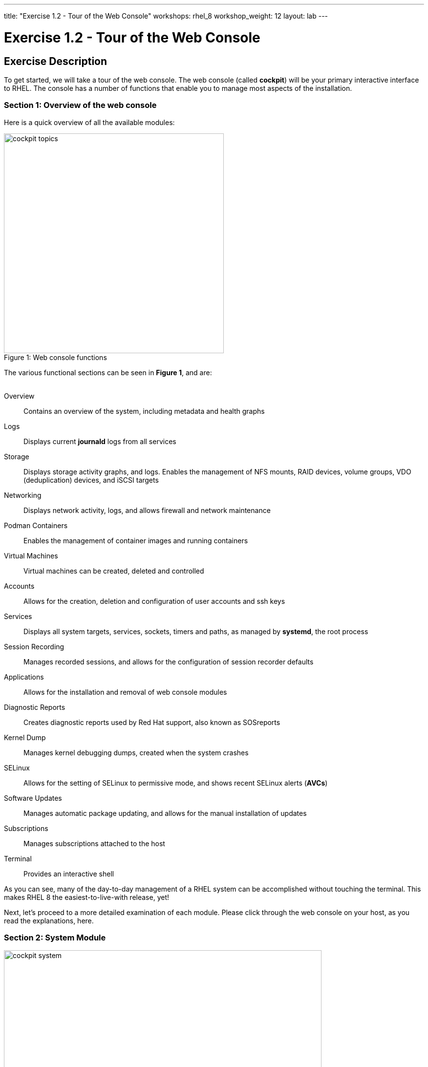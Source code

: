 ---
title: "Exercise 1.2 - Tour of the Web Console"
workshops: rhel_8
workshop_weight: 12
layout: lab
---

:domain_name: redhatgov.io
:icons: font
:imagesdir: /workshops/rhel_8/images


= Exercise 1.2 - Tour of the Web Console


== Exercise Description

To get started, we will take a tour of the web console. The web console (called *cockpit*) will be your primary interactive interface to RHEL. The console has a number of functions that enable you to manage most aspects of the installation.

=== Section 1: Overview of the web console

Here is a quick overview of all the available modules:

[.float-group]
--
image::cockpit_topics.png[caption="Figure 1: ", title="Web console functions", width=450, float=left]
The various functional sections can be seen in *Figure 1*, and are: +
{empty} +

Overview:: Contains an overview of the system, including metadata and health graphs
Logs:: Displays current *journald* logs from all services
{empty} +
Storage:: Displays storage activity graphs, and logs. Enables the management of NFS mounts, RAID devices, volume groups, VDO (deduplication) devices, and iSCSI targets
{empty} +
Networking:: Displays network activity, logs, and allows firewall and network maintenance
{empty} +
Podman Containers:: Enables the management of container images and running containers
{empty} +
Virtual Machines:: Virtual machines can be created, deleted and controlled
{empty} +
Accounts:: Allows for the creation, deletion and configuration of user accounts and ssh keys
{empty} +
Services:: Displays all system targets, services, sockets, timers and paths, as managed by *systemd*, the root process
{empty} +
Session Recording:: Manages recorded sessions, and allows for the configuration of session recorder defaults
{empty} +
Applications:: Allows for the installation and removal of web console modules
{empty} +
Diagnostic Reports:: Creates diagnostic reports used by Red Hat support, also known as SOSreports
{empty} +
Kernel Dump:: Manages kernel debugging dumps, created when the system crashes
{empty} +
SELinux:: Allows for the setting of SELinux to permissive mode, and shows recent SELinux alerts (*AVCs*)
{empty} +
Software Updates:: Manages automatic package updating, and allows for the manual installation of updates
{empty} +
Subscriptions:: Manages subscriptions attached to the host
{empty} +
Terminal:: Provides an interactive shell
--

As you can see, many of the day-to-day management of a RHEL system can be accomplished without touching the terminal. This makes RHEL 8 the easiest-to-live-with release, yet!

Next, let's proceed to a more detailed examination of each module. Please click through the web console on your host, as you read the explanations, here.

=== Section 2: System Module

image::cockpit_system.png[caption="Figure 2: ", title='Web Console System Module', 650]

The overview module is the main screen that you see, when you first login to the web console. It has four panes:

Health:: System health including
* Bug fixes available 
* Insights information

Usage:: Snapshot of system performance 
* CPU utilization
* Memory Utilization
* Link to additional graphs. Time series of CPU, memory, network and disk I/O

System information:: information about the hardware of the system (if available)
* Model of system
* Asset tag
* Machine ID
* Link to more detailed hardware information

Configuration:: Operating system configuration information, including:
* hostname
* system time
* Domain
* Performance Profile
* ssh key fingerprints for all created 'root' keys
* Toggle to enable or disable storing of metrics.

Additionally, there are graphs that show the system's CPU, memory, disk, and network utilization.  Each graph may be enlarged, by clicking its associated link.

=== Section 3: Logs Module

image::cockpit_01_logs.png[caption="Figure 3: ", title='Web Console Logs Module', 650]

The logs module provides date-sorted view of recent system log entries.  You can change the date or apply basic filters using the pull-down menus at the top of the page. 

=== Section 4: Storage Module

image::cockpit_02_storage.png[caption="Figure 4: ", title='Web Console Storage Module', 650]

The storage module provides graphs of current storage performance.  It also lists local and network-mounted filesystems, plus recent storage-related log entries.

=== Section 5: Networking Module

image::cockpit_03_networking.png[caption="Figure 5: ", title='Web Console Networking Module', 650]

The network module contains performance graphs similar to the storage module.  Additionally, it shows the configuration of your network interfaces, identifies unused interfaces, and provides access to, and control of, the system firewall.

=== Section 5: Podman Containers Module

image::cockpit_04_podman.png[caption="Figure 6: ", title='Web Console Podman Containers Module', 650]

This module provides control of local podman containers and their corresponding images.

=== Section 6: Virtual Machines Module

image::cockpit_05_vms.png[caption="Figure 7: ", title='Web Console Virtual Machines Module', 650]

The Virtual Machines module allows for the creation, destruction, and management of virtual machines, their storage, and the networks that they are connected to.

=== Section 7: Accounts Module

image::cockpit_06_accounts.png[caption="Figure 8: ", title='Web Console Accounts Module', 650]

The accounts module allows you to create and modify local user accounts.

=== Section 8: Services Module

image::cockpit_07_services.png[caption="Figure 9: ", title='Web Console Services Module', 650]

The services module allows basic administration of systemd objects, including system services.

=== Section 9: Session Recording Module

image::cockpit_08_sr.png[caption="Figure 10: ", title='Web Console Session Recording Module', 650]

This module provides management of recorded terminal sessions. 

=== Section 10: Applications Module

image::cockpit_09_applications.png[caption="Figure 11: ", title='Web Console Applications Module', 650]

The applications module allows for the management of additional components for the web console. In this environment, we have already installed all of the modules, so the only option available is to remove them.

=== Section 11: Diagnostic Reports Module

image::cockpit_10_dr.png[caption="Figure 12: ", title='Web Console Diagnostic Reports Module', 650]

This module is where SOSreports are placed, when they are generated. You can trigger an SOSreport, for submission to Red Hat support, from here.

=== Section 12: Kernel Dump Module

image::cockpit_11_kd.png[caption="Figure 13: ", title='Web Console Kernel Dump Module', 650]

The kernel dump module allows for the configuration of where kernel diagnostic reports (or dumps) that are generated when the system crashes, are stored. Additionally, you can specify if you wish these dumps to be compressed. The buttons will turn the dump facility on and off, and can also be used to test the dump system by crashing the host.

=== Section 13: SELinux Module

image::cockpit_12_selinux.png[caption="Figure 14: ", title='Web Console SELinux Module', 650]

This module allows the user to set SELinux to permissive or enforcing mode (off or on) and also shows any SELinux AVC (access vector cache) messages that may have been generated and any SELinux booleans changed on the standard SELinux profile on the system.

=== Section 14: Software Update Module

image::cockpit_13_su.png[caption="Figure 15: ", title='Web Console Kernel Dump Module', 650]

The software update module is where updates may be applied to the system. Additionally, automatic updating of packages may be configured.

=== Section 15: Subscriptions Module

image::cockpit_14_subscriptions.png[caption="Figure 16: ", title='Web Console Subscriptions Module', 650]

This module allows the host to be registered or unregistered, and allows for the attachment or detachment of valid subscriptions.

=== Section 16: Terminal Module

image::cockpit_15_terminal.png[caption="Figure 17: ", title='Web Console Terminal Module', 650]

The terminal module provides command-line access to the system, similar to an SSH session.  Section 16.1 has some example commands to try if you'd like to test it out.

==== Section 16.1: Example terminal usage

===== Example 1: Use the following command to pull a RHEL image from the Red Hat repository:

[source, bash]
----
sudo podman pull docker://docker.io/library/busybox
----

Now if you return to the Podman Containers tab (above, in Section 5), you should see this image listed; you may be prompted to start the Podman service as well.  You'll see more of podman later in Exercise 8.

===== Example 2: Try the Skopeo command

Skopeo provides the ability to inspect container images stored in a registry. The Inspect feature displays details of the selected image. The 'skopeo inspect' command's ability to list all the tags associated with a selected image is a benefit over the docker tool.

[source, bash]
----
sudo skopeo inspect docker://docker.io/library/busybox
----

===== Example 3: List firewall rules

nft is the nftables utility.  Similar to ''iptables -L'', the following lists the system's active firewall ruleset:

[source, bash]
----
sudo nft list ruleset
----

=== Conclusion

The web console has a lot of new functionality, in version 8 of Red Hat Enterprise Linux. Hopefully, this brief (!) overview has demonstrated that, and given you a taste of how easily systems may be managed, with this new tool.

{{< importPartial "footer/footer.html" >}}
